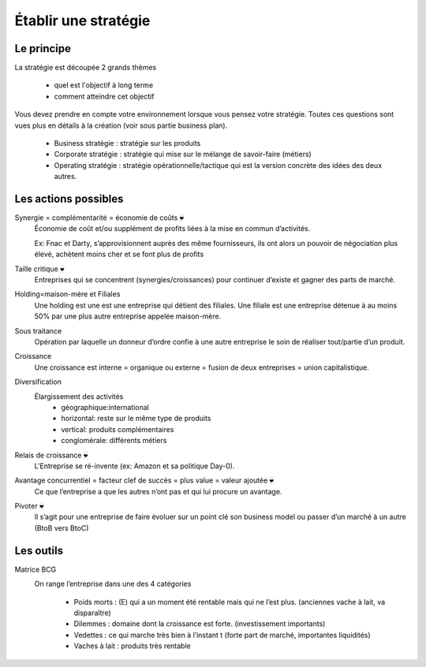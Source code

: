 ================================
Établir une stratégie
================================

Le principe
----------------------------

La stratégie est découpée 2 grands thèmes

	* quel est l'objectif à long terme
	* comment atteindre cet objectif

Vous devez prendre en compte votre environnement lorsque
vous pensez votre stratégie. Toutes ces questions
sont vues plus en détails à la création (voir sous partie business plan).

	* Business stratégie : stratégie sur les produits
	* Corporate stratégie : stratégie qui mise sur le mélange de savoir-faire (métiers)
	* Operating stratégie : stratégie opérationnelle/tactique qui est la version concrète des idées des deux autres.

Les actions possibles
----------------------------

Synergie = complémentarité = économie de coûts :code:`❤`
	Économie de coût et/ou supplément de profits liées à la mise en commun d’activités.

	Ex: Fnac et Darty, s’approvisionnent auprès des même fournisseurs, ils ont alors un pouvoir de négociation plus élevé, achètent moins
	cher et se font plus de profits

Taille critique :code:`❤`
	Entreprises qui se concentrent (synergies/croissances) pour continuer d’existe et gagner des parts de marché.

Holding=maison-mère et Filiales
	Une holding est une est une entreprise qui détient des filiales. Une filiale est une entreprise détenue à au moins 50% par
	une plus autre entreprise appelée maison-mère.

Sous traitance
	Opération par laquelle un donneur d’ordre confie à une autre entreprise le soin de réaliser tout/partie d’un produit.

Croissance
	Une croissance est interne = organique ou externe = fusion de deux entreprises = union capitalistique.

Diversification
	Élargissement des activités
		* géographique:international
		* horizontal: reste sur le même type de produits
		* vertical: produits complémentaires
		* conglomérale: différents métiers

Relais de croissance :code:`❤`
	L'Entreprise se ré-invente (ex: Amazon et sa politique Day-0).

Avantage concurrentiel = facteur clef de succès = plus value = valeur ajoutée :code:`❤`
	Ce que l’entreprise a que les autres n’ont pas et qui lui procure un avantage.

Pivoter :code:`❤`
	Il s’agit pour une entreprise de faire évoluer sur un point clé son business model ou passer d’un marché à un autre (BtoB vers BtoC)

Les outils
-------------------------------

Matrice BCG
	.. image:: /assets/business/corp/bcg.png

	On range l’entreprise dans une des 4 catégories

		*	Poids morts : (E) qui a un moment été rentable mais qui ne l’est plus. (anciennes vache à lait, va disparaître)
		*	Dilemmes : domaine dont la croissance est forte. (investissement importants)
		*	Vedettes : ce qui marche très bien à l’instant t (forte part de marché, importantes liquidités)
		*	Vaches à lait : produits très rentable